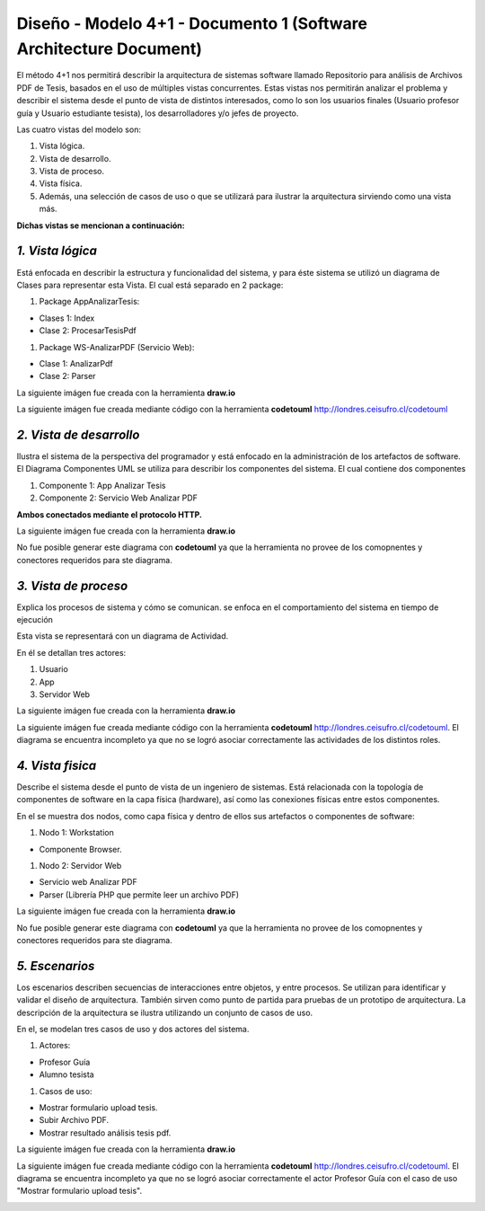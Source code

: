 ===============================================================
Diseño -  Modelo 4+1 - Documento 1 (Software Architecture Document)
===============================================================

El método 4+1 nos permitirá describir la arquitectura de sistemas software llamado Repositorio para análisis de Archivos PDF de Tesis, basados en el uso de múltiples vistas concurrentes.
Estas vistas nos permitirán analizar el problema y describir el sistema desde el punto de vista de distintos interesados, como lo son los usuarios finales (Usuario profesor guía y Usuario estudiante tesista), los desarrolladores y/o jefes de proyecto.

Las cuatro vistas del modelo son:

#. Vista lógica.
#. Vista de desarrollo. 
#. Vista de proceso. 
#. Vista física. 
#. Además, una selección de casos de uso o que se utilizará para ilustrar la arquitectura sirviendo como una vista más. 

**Dichas vistas se mencionan a continuación:**

*1. Vista lógica*
^^^^^^^^^^^^^^

Está enfocada en describir la estructura y funcionalidad del sistema, y para éste sistema se utilizó un diagrama de Clases para representar esta Vista. El cual está separado en 2 package:

#. Package AppAnalizarTesis: 

* Clases 1: Index
* Clase 2: ProcesarTesisPdf

#. Package WS-AnalizarPDF (Servicio Web):

* Clase 1: AnalizarPdf
* Clase 2: Parser

La siguiente imágen fue creada con la herramienta **draw.io**

.. image:: image/d_clases.png

La siguiente imágen fue creada mediante código con la herramienta **codetouml** http://londres.ceisufro.cl/codetouml

.. image:: codetouml/diagrama_clases.png

*2. Vista de desarrollo*
^^^^^^^^^^^^^^^^^^^^^

Ilustra el sistema de la perspectiva del programador y está enfocado en la administración de los artefactos de software.
El Diagrama Componentes UML se utiliza para describir los componentes del sistema.
El cual contiene dos componentes


#. Componente 1: App Analizar Tesis
#. Componente 2: Servicio Web Analizar PDF

**Ambos conectados mediante el protocolo HTTP.**

La siguiente imágen fue creada con la herramienta **draw.io**

.. image:: image/d_componentes.png

No fue posible generar este diagrama con **codetouml** ya que la herramienta no provee de los comopnentes y conectores requeridos para ste diagrama.

*3. Vista de proceso*
^^^^^^^^^^^^^^^^^

Explica los procesos de sistema y cómo se comunican. se enfoca en el comportamiento del sistema en tiempo de ejecución

Esta vista se representará con un diagrama de Actividad.

En él se detallan tres actores:

#. Usuario
#. App
#. Servidor Web

La siguiente imágen fue creada con la herramienta **draw.io**

.. image:: image/d_actividad.png

La siguiente imágen fue creada mediante código con la herramienta **codetouml** http://londres.ceisufro.cl/codetouml. 
El diagrama se encuentra incompleto ya que no se logró asociar correctamente las actividades de los distintos roles.

.. image:: codetouml/diagrama_actividad.png

*4. Vista fisica*
^^^^^^^^^^^^^^

Describe el sistema desde el punto de vista de un ingeniero de sistemas. Está relacionada con la topología de componentes de software en la capa física (hardware), así como las conexiones físicas entre estos componentes.

En el se muestra dos nodos, como capa física y dentro de ellos sus artefactos o componentes de software:

#. Nodo 1: Workstation

* Componente Browser.

#. Nodo 2: Servidor Web

* Servicio web Analizar PDF
* Parser (Librería PHP que permite leer un archivo PDF)

La siguiente imágen fue creada con la herramienta **draw.io**

.. image:: image/d_despliegue.png

No fue posible generar este diagrama con **codetouml** ya que la herramienta no provee de los comopnentes y conectores requeridos para ste diagrama.

*5. Escenarios*
^^^^^^^^^^^^

Los escenarios describen secuencias de interacciones entre objetos, y entre procesos. Se utilizan para identificar y validar el diseño de arquitectura. También sirven como punto de partida para pruebas de un prototipo de arquitectura.
La descripción de la arquitectura se ilustra utilizando un conjunto de casos de uso.

En el, se modelan tres casos de uso y dos actores del sistema.

#. Actores:

* Profesor Guía
* Alumno tesista

#. Casos de uso:

* Mostrar formulario upload tesis.
* Subir Archivo PDF.
* Mostrar resultado análisis tesis pdf.

La siguiente imágen fue creada con la herramienta **draw.io**

.. image:: image/d_casos_uso.png


La siguiente imágen fue creada mediante código con la herramienta **codetouml** http://londres.ceisufro.cl/codetouml. 
El diagrama se encuentra incompleto ya que no se logró asociar correctamente el actor Profesor Guía con el caso de uso "Mostrar formulario upload tesis".

.. image:: codetouml/diagrama_caso_uso.png
